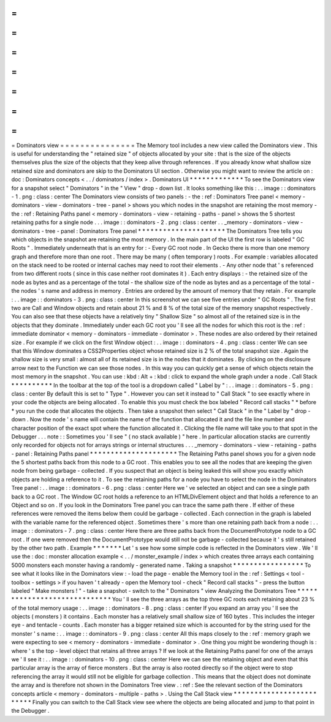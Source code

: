 =
=
=
=
=
=
=
=
=
=
=
=
=
=
=
Dominators
view
=
=
=
=
=
=
=
=
=
=
=
=
=
=
=
The
Memory
tool
includes
a
new
view
called
the
Dominators
view
.
This
is
useful
for
understanding
the
"
retained
size
"
of
objects
allocated
by
your
site
:
that
is
the
size
of
the
objects
themselves
plus
the
size
of
the
objects
that
they
keep
alive
through
references
.
If
you
already
know
what
shallow
size
retained
size
and
dominators
are
skip
to
the
Dominators
UI
section
.
Otherwise
you
might
want
to
review
the
article
on
:
doc
:
Dominators
concepts
<
.
.
/
dominators
/
index
>
.
Dominators
UI
*
*
*
*
*
*
*
*
*
*
*
*
*
To
see
the
Dominators
view
for
a
snapshot
select
"
Dominators
"
in
the
"
View
"
drop
-
down
list
.
It
looks
something
like
this
:
.
.
image
:
:
dominators
-
1
.
png
:
class
:
center
The
Dominators
view
consists
of
two
panels
:
-
the
:
ref
:
Dominators
Tree
panel
<
memory
-
dominators
-
view
-
dominators
-
tree
-
panel
>
shows
you
which
nodes
in
the
snapshot
are
retaining
the
most
memory
-
the
:
ref
:
Retaining
Paths
panel
<
memory
-
dominators
-
view
-
retaining
-
paths
-
panel
>
shows
the
5
shortest
retaining
paths
for
a
single
node
.
.
.
image
:
:
dominators
-
2
.
png
:
class
:
center
.
.
_memory
-
dominators
-
view
-
dominators
-
tree
-
panel
:
Dominators
Tree
panel
*
*
*
*
*
*
*
*
*
*
*
*
*
*
*
*
*
*
*
*
*
The
Dominators
Tree
tells
you
which
objects
in
the
snapshot
are
retaining
the
most
memory
.
In
the
main
part
of
the
UI
the
first
row
is
labeled
"
GC
Roots
"
.
Immediately
underneath
that
is
an
entry
for
:
-
Every
GC
root
node
.
In
Gecko
there
is
more
than
one
memory
graph
and
therefore
more
than
one
root
.
There
may
be
many
(
often
temporary
)
roots
.
For
example
:
variables
allocated
on
the
stack
need
to
be
rooted
or
internal
caches
may
need
to
root
their
elements
.
-
Any
other
node
that
'
s
referenced
from
two
different
roots
(
since
in
this
case
neither
root
dominates
it
)
.
Each
entry
displays
:
-
the
retained
size
of
the
node
as
bytes
and
as
a
percentage
of
the
total
-
the
shallow
size
of
the
node
as
bytes
and
as
a
percentage
of
the
total
-
the
nodes
'
s
name
and
address
in
memory
.
Entries
are
ordered
by
the
amount
of
memory
that
they
retain
.
For
example
:
.
.
image
:
:
dominators
-
3
.
png
:
class
:
center
In
this
screenshot
we
can
see
five
entries
under
"
GC
Roots
"
.
The
first
two
are
Call
and
Window
objects
and
retain
about
21
%
and
8
%
of
the
total
size
of
the
memory
snapshot
respectively
.
You
can
also
see
that
these
objects
have
a
relatively
tiny
"
Shallow
Size
"
so
almost
all
of
the
retained
size
is
in
the
objects
that
they
dominate
.
Immediately
under
each
GC
root
you
'
ll
see
all
the
nodes
for
which
this
root
is
the
:
ref
:
immediate
dominator
<
memory
-
dominators
-
immediate
-
dominator
>
.
These
nodes
are
also
ordered
by
their
retained
size
.
For
example
if
we
click
on
the
first
Window
object
:
.
.
image
:
:
dominators
-
4
.
png
:
class
:
center
We
can
see
that
this
Window
dominates
a
CSS2Properties
object
whose
retained
size
is
2
%
of
the
total
snapshot
size
.
Again
the
shallow
size
is
very
small
:
almost
all
of
its
retained
size
is
in
the
nodes
that
it
dominates
.
By
clicking
on
the
disclosure
arrow
next
to
the
Function
we
can
see
those
nodes
.
In
this
way
you
can
quickly
get
a
sense
of
which
objects
retain
the
most
memory
in
the
snapshot
.
You
can
use
:
kbd
:
Alt
+
:
kbd
:
click
to
expand
the
whole
graph
under
a
node
.
Call
Stack
*
*
*
*
*
*
*
*
*
*
In
the
toolbar
at
the
top
of
the
tool
is
a
dropdown
called
"
Label
by
"
:
.
.
image
:
:
dominators
-
5
.
png
:
class
:
center
By
default
this
is
set
to
"
Type
"
.
However
you
can
set
it
instead
to
"
Call
Stack
"
to
see
exactly
where
in
your
code
the
objects
are
being
allocated
.
To
enable
this
you
must
check
the
box
labeled
"
Record
call
stacks
"
*
before
*
you
run
the
code
that
allocates
the
objects
.
Then
take
a
snapshot
then
select
"
Call
Stack
"
in
the
"
Label
by
"
drop
-
down
.
Now
the
node
'
s
name
will
contain
the
name
of
the
function
that
allocated
it
and
the
file
line
number
and
character
position
of
the
exact
spot
where
the
function
allocated
it
.
Clicking
the
file
name
will
take
you
to
that
spot
in
the
Debugger
.
.
.
note
:
:
Sometimes
you
'
ll
see
"
(
no
stack
available
)
"
here
.
In
particular
allocation
stacks
are
currently
only
recorded
for
objects
not
for
arrays
strings
or
internal
structures
.
.
.
_memory
-
dominators
-
view
-
retaining
-
paths
-
panel
:
Retaining
Paths
panel
*
*
*
*
*
*
*
*
*
*
*
*
*
*
*
*
*
*
*
*
*
The
Retaining
Paths
panel
shows
you
for
a
given
node
the
5
shortest
paths
back
from
this
node
to
a
GC
root
.
This
enables
you
to
see
all
the
nodes
that
are
keeping
the
given
node
from
being
garbage
-
collected
.
If
you
suspect
that
an
object
is
being
leaked
this
will
show
you
exactly
which
objects
are
holding
a
reference
to
it
.
To
see
the
retaining
paths
for
a
node
you
have
to
select
the
node
in
the
Dominators
Tree
panel
:
.
.
image
:
:
dominators
-
6
.
png
:
class
:
center
Here
we
'
ve
selected
an
object
and
can
see
a
single
path
back
to
a
GC
root
.
The
Window
GC
root
holds
a
reference
to
an
HTMLDivElement
object
and
that
holds
a
reference
to
an
Object
and
so
on
.
If
you
look
in
the
Dominators
Tree
panel
you
can
trace
the
same
path
there
.
If
either
of
these
references
were
removed
the
items
below
them
could
be
garbage
-
collected
.
Each
connection
in
the
graph
is
labeled
with
the
variable
name
for
the
referenced
object
.
Sometimes
there
'
s
more
than
one
retaining
path
back
from
a
node
:
.
.
image
:
:
dominators
-
7
.
png
:
class
:
center
Here
there
are
three
paths
back
from
the
DocumentPrototype
node
to
a
GC
root
.
If
one
were
removed
then
the
DocumentPrototype
would
still
not
be
garbage
-
collected
because
it
'
s
still
retained
by
the
other
two
path
.
Example
*
*
*
*
*
*
*
Let
'
s
see
how
some
simple
code
is
reflected
in
the
Dominators
view
.
We
'
ll
use
the
:
doc
:
monster
allocation
example
<
.
.
/
monster_example
/
index
>
which
creates
three
arrays
each
containing
5000
monsters
each
monster
having
a
randomly
-
generated
name
.
Taking
a
snapshot
*
*
*
*
*
*
*
*
*
*
*
*
*
*
*
*
*
To
see
what
it
looks
like
in
the
Dominators
view
:
-
load
the
page
-
enable
the
Memory
tool
in
the
:
ref
:
Settings
<
tool
-
toolbox
-
settings
>
if
you
haven
'
t
already
-
open
the
Memory
tool
-
check
"
Record
call
stacks
"
-
press
the
button
labeled
"
Make
monsters
!
"
-
take
a
snapshot
-
switch
to
the
"
Dominators
"
view
Analyzing
the
Dominators
Tree
*
*
*
*
*
*
*
*
*
*
*
*
*
*
*
*
*
*
*
*
*
*
*
*
*
*
*
*
*
You
'
ll
see
the
three
arrays
as
the
top
three
GC
roots
each
retaining
about
23
%
of
the
total
memory
usage
:
.
.
image
:
:
dominators
-
8
.
png
:
class
:
center
If
you
expand
an
array
you
'
ll
see
the
objects
(
monsters
)
it
contains
.
Each
monster
has
a
relatively
small
shallow
size
of
160
bytes
.
This
includes
the
integer
eye
-
and
tentacle
-
counts
.
Each
monster
has
a
bigger
retained
size
which
is
accounted
for
by
the
string
used
for
the
monster
'
s
name
:
.
.
image
:
:
dominators
-
9
.
png
:
class
:
center
All
this
maps
closely
to
the
:
ref
:
memory
graph
we
were
expecting
to
see
<
memory
-
dominators
-
immediate
-
dominator
>
.
One
thing
you
might
be
wondering
though
is
:
where
'
s
the
top
-
level
object
that
retains
all
three
arrays
?
If
we
look
at
the
Retaining
Paths
panel
for
one
of
the
arrays
we
'
ll
see
it
:
.
.
image
:
:
dominators
-
10
.
png
:
class
:
center
Here
we
can
see
the
retaining
object
and
even
that
this
particular
array
is
the
array
of
fierce
monsters
.
But
the
array
is
also
rooted
directly
so
if
the
object
were
to
stop
referencing
the
array
it
would
still
not
be
eligible
for
garbage
collection
.
This
means
that
the
object
does
not
dominate
the
array
and
is
therefore
not
shown
in
the
Dominators
Tree
view
.
:
ref
:
See
the
relevant
section
of
the
Dominators
concepts
article
<
memory
-
dominators
-
multiple
-
paths
>
.
Using
the
Call
Stack
view
*
*
*
*
*
*
*
*
*
*
*
*
*
*
*
*
*
*
*
*
*
*
*
*
*
Finally
you
can
switch
to
the
Call
Stack
view
see
where
the
objects
are
being
allocated
and
jump
to
that
point
in
the
Debugger
.
